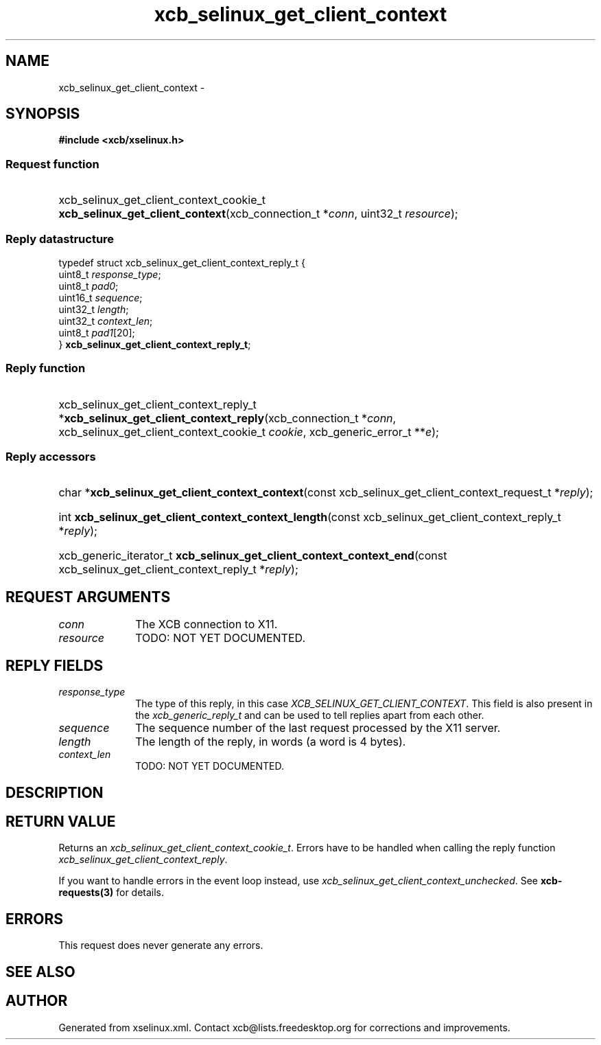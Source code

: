 .TH xcb_selinux_get_client_context 3  "libxcb 1.13.1" "X Version 11" "XCB Requests"
.ad l
.SH NAME
xcb_selinux_get_client_context \- 
.SH SYNOPSIS
.hy 0
.B #include <xcb/xselinux.h>
.SS Request function
.HP
xcb_selinux_get_client_context_cookie_t \fBxcb_selinux_get_client_context\fP(xcb_connection_t\ *\fIconn\fP, uint32_t\ \fIresource\fP);
.PP
.SS Reply datastructure
.nf
.sp
typedef struct xcb_selinux_get_client_context_reply_t {
    uint8_t  \fIresponse_type\fP;
    uint8_t  \fIpad0\fP;
    uint16_t \fIsequence\fP;
    uint32_t \fIlength\fP;
    uint32_t \fIcontext_len\fP;
    uint8_t  \fIpad1\fP[20];
} \fBxcb_selinux_get_client_context_reply_t\fP;
.fi
.SS Reply function
.HP
xcb_selinux_get_client_context_reply_t *\fBxcb_selinux_get_client_context_reply\fP(xcb_connection_t\ *\fIconn\fP, xcb_selinux_get_client_context_cookie_t\ \fIcookie\fP, xcb_generic_error_t\ **\fIe\fP);
.SS Reply accessors
.HP
char *\fBxcb_selinux_get_client_context_context\fP(const xcb_selinux_get_client_context_request_t *\fIreply\fP);
.HP
int \fBxcb_selinux_get_client_context_context_length\fP(const xcb_selinux_get_client_context_reply_t *\fIreply\fP);
.HP
xcb_generic_iterator_t \fBxcb_selinux_get_client_context_context_end\fP(const xcb_selinux_get_client_context_reply_t *\fIreply\fP);
.br
.hy 1
.SH REQUEST ARGUMENTS
.IP \fIconn\fP 1i
The XCB connection to X11.
.IP \fIresource\fP 1i
TODO: NOT YET DOCUMENTED.
.SH REPLY FIELDS
.IP \fIresponse_type\fP 1i
The type of this reply, in this case \fIXCB_SELINUX_GET_CLIENT_CONTEXT\fP. This field is also present in the \fIxcb_generic_reply_t\fP and can be used to tell replies apart from each other.
.IP \fIsequence\fP 1i
The sequence number of the last request processed by the X11 server.
.IP \fIlength\fP 1i
The length of the reply, in words (a word is 4 bytes).
.IP \fIcontext_len\fP 1i
TODO: NOT YET DOCUMENTED.
.SH DESCRIPTION
.SH RETURN VALUE
Returns an \fIxcb_selinux_get_client_context_cookie_t\fP. Errors have to be handled when calling the reply function \fIxcb_selinux_get_client_context_reply\fP.

If you want to handle errors in the event loop instead, use \fIxcb_selinux_get_client_context_unchecked\fP. See \fBxcb-requests(3)\fP for details.
.SH ERRORS
This request does never generate any errors.
.SH SEE ALSO
.SH AUTHOR
Generated from xselinux.xml. Contact xcb@lists.freedesktop.org for corrections and improvements.
